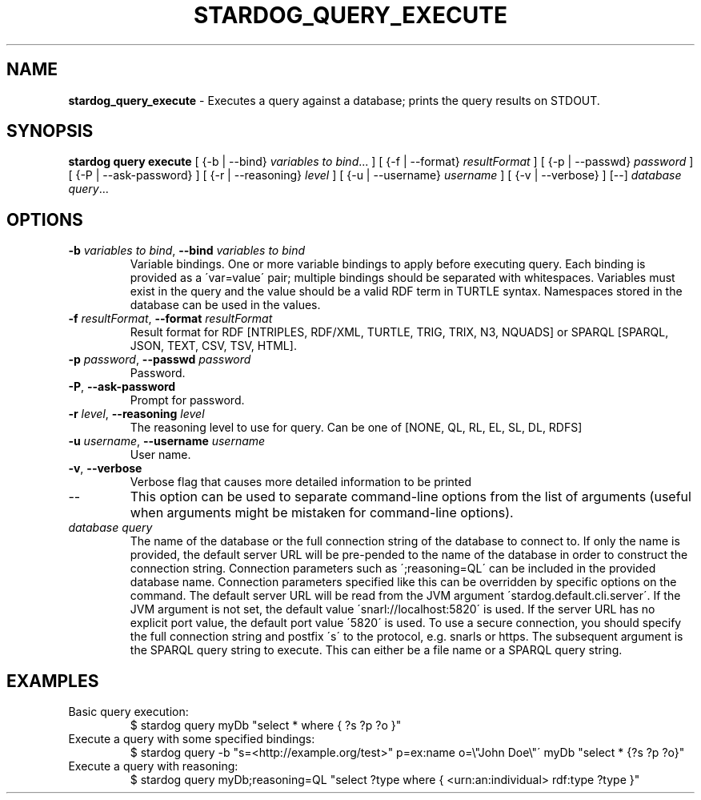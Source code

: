 .\" generated with Ronn/v0.7.3
.\" http://github.com/rtomayko/ronn/tree/0.7.3
.
.TH "STARDOG_QUERY_EXECUTE" "1" "August 2014" "Clark & Parsia" "stardog"
.
.SH "NAME"
\fBstardog_query_execute\fR \- Executes a query against a database; prints the query results on STDOUT\.
.
.SH "SYNOPSIS"
\fBstardog\fR \fBquery\fR \fBexecute\fR [ {\-b | \-\-bind} \fIvariables to bind\fR\.\.\. ] [ {\-f | \-\-format} \fIresultFormat\fR ] [ {\-p | \-\-passwd} \fIpassword\fR ] [ {\-P | \-\-ask\-password} ] [ {\-r | \-\-reasoning} \fIlevel\fR ] [ {\-u | \-\-username} \fIusername\fR ] [ {\-v | \-\-verbose} ] [\-\-] \fIdatabase\fR \fIquery\fR\.\.\.
.
.SH "OPTIONS"
.
.TP
\fB\-b\fR \fIvariables to bind\fR, \fB\-\-bind\fR \fIvariables to bind\fR
Variable bindings\. One or more variable bindings to apply before executing query\. Each binding is provided as a \'var=value\' pair; multiple bindings should be separated with whitespaces\. Variables must exist in the query and the value should be a valid RDF term in TURTLE syntax\. Namespaces stored in the database can be used in the values\.
.
.TP
\fB\-f\fR \fIresultFormat\fR, \fB\-\-format\fR \fIresultFormat\fR
Result format for RDF [NTRIPLES, RDF/XML, TURTLE, TRIG, TRIX, N3, NQUADS] or SPARQL [SPARQL, JSON, TEXT, CSV, TSV, HTML]\.
.
.TP
\fB\-p\fR \fIpassword\fR, \fB\-\-passwd\fR \fIpassword\fR
Password\.
.
.TP
\fB\-P\fR, \fB\-\-ask\-password\fR
Prompt for password\.
.
.TP
\fB\-r\fR \fIlevel\fR, \fB\-\-reasoning\fR \fIlevel\fR
The reasoning level to use for query\. Can be one of [NONE, QL, RL, EL, SL, DL, RDFS]
.
.TP
\fB\-u\fR \fIusername\fR, \fB\-\-username\fR \fIusername\fR
User name\.
.
.TP
\fB\-v\fR, \fB\-\-verbose\fR
Verbose flag that causes more detailed information to be printed
.
.TP
\-\-
This option can be used to separate command\-line options from the list of arguments (useful when arguments might be mistaken for command\-line options)\.
.
.TP
\fIdatabase\fR \fIquery\fR
The name of the database or the full connection string of the database to connect to\. If only the name is provided, the default server URL will be pre\-pended to the name of the database in order to construct the connection string\. Connection parameters such as \';reasoning=QL\' can be included in the provided database name\. Connection parameters specified like this can be overridden by specific options on the command\. The default server URL will be read from the JVM argument \'stardog\.default\.cli\.server\'\. If the JVM argument is not set, the default value \'snarl://localhost:5820\' is used\. If the server URL has no explicit port value, the default port value \'5820\' is used\. To use a secure connection, you should specify the full connection string and postfix \'s\' to the protocol, e\.g\. snarls or https\. The subsequent argument is the SPARQL query string to execute\. This can either be a file name or a SPARQL query string\.
.
.SH "EXAMPLES"
.
.TP
Basic query execution:
$ stardog query myDb "select * where { ?s ?p ?o }"
.
.TP
Execute a query with some specified bindings:
$ stardog query \-b "s=<http://example\.org/test>" p=ex:name o=\e"John Doe\e"\' myDb "select * {?s ?p ?o}"
.
.TP
Execute a query with reasoning:
$ stardog query myDb;reasoning=QL "select ?type where { <urn:an:individual> rdf:type ?type }"


